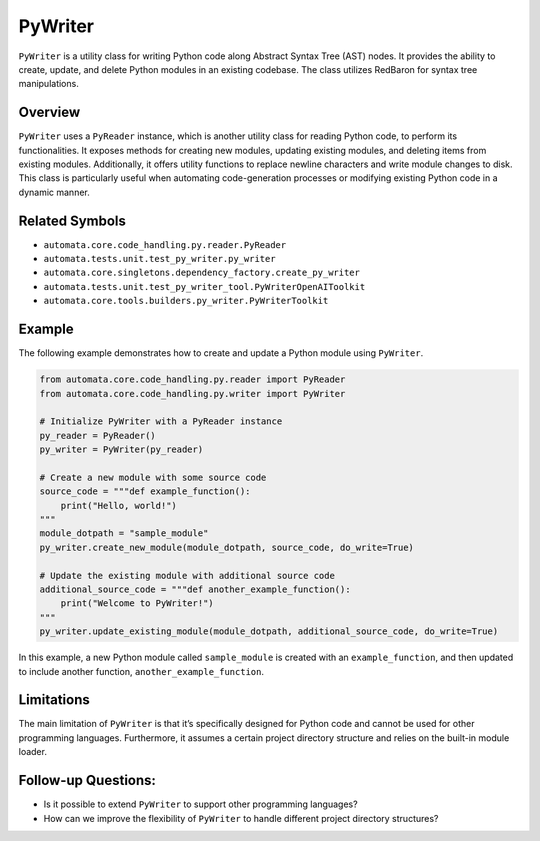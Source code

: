 PyWriter
========

``PyWriter`` is a utility class for writing Python code along Abstract
Syntax Tree (AST) nodes. It provides the ability to create, update, and
delete Python modules in an existing codebase. The class utilizes
RedBaron for syntax tree manipulations.

Overview
--------

``PyWriter`` uses a ``PyReader`` instance, which is another utility
class for reading Python code, to perform its functionalities. It
exposes methods for creating new modules, updating existing modules, and
deleting items from existing modules. Additionally, it offers utility
functions to replace newline characters and write module changes to
disk. This class is particularly useful when automating code-generation
processes or modifying existing Python code in a dynamic manner.

Related Symbols
---------------

-  ``automata.core.code_handling.py.reader.PyReader``
-  ``automata.tests.unit.test_py_writer.py_writer``
-  ``automata.core.singletons.dependency_factory.create_py_writer``
-  ``automata.tests.unit.test_py_writer_tool.PyWriterOpenAIToolkit``
-  ``automata.core.tools.builders.py_writer.PyWriterToolkit``

Example
-------

The following example demonstrates how to create and update a Python
module using ``PyWriter``.

.. code:: python

   from automata.core.code_handling.py.reader import PyReader
   from automata.core.code_handling.py.writer import PyWriter

   # Initialize PyWriter with a PyReader instance
   py_reader = PyReader()
   py_writer = PyWriter(py_reader)

   # Create a new module with some source code
   source_code = """def example_function():
       print("Hello, world!")
   """
   module_dotpath = "sample_module"
   py_writer.create_new_module(module_dotpath, source_code, do_write=True)

   # Update the existing module with additional source code
   additional_source_code = """def another_example_function():
       print("Welcome to PyWriter!")
   """
   py_writer.update_existing_module(module_dotpath, additional_source_code, do_write=True)

In this example, a new Python module called ``sample_module`` is created
with an ``example_function``, and then updated to include another
function, ``another_example_function``.

Limitations
-----------

The main limitation of ``PyWriter`` is that it’s specifically designed
for Python code and cannot be used for other programming languages.
Furthermore, it assumes a certain project directory structure and relies
on the built-in module loader.

Follow-up Questions:
--------------------

-  Is it possible to extend ``PyWriter`` to support other programming
   languages?
-  How can we improve the flexibility of ``PyWriter`` to handle
   different project directory structures?
